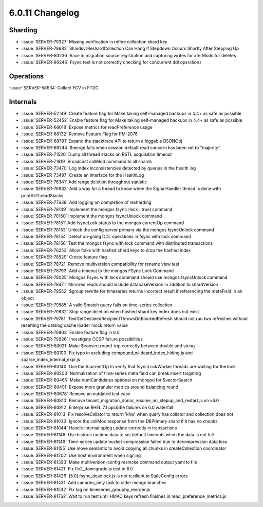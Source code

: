 .. _6.0.11-changelog:

6.0.11 Changelog
----------------

Sharding
~~~~~~~~

- :issue:`SERVER-79327` Missing verification in refine collection shard
  key
- :issue:`SERVER-79682` ShardsvrReshardCollection Can Hang If Stepdown
  Occurs Shortly After Stepping Up
- :issue:`SERVER-80236` Race in migration source registration and
  capturing writes for xferMods for deletes
- :issue:`SERVER-80246` Fsync test is not correctly checking for
  concurrent ddl operations

Operations
~~~~~~~~~~

:issue:`SERVER-58534` Collect FCV in FTDC

Internals
~~~~~~~~~

- :issue:`SERVER-52149` Create feature flag for Make taking self-managed
  backups in 4.4+ as safe as possible
- :issue:`SERVER-52452` Enable feature flag for Make taking self-managed
  backups in 4.4+ as safe as possible
- :issue:`SERVER-66018` Expose metrics for readPreference usage
- :issue:`SERVER-68132` Remove Feature Flag for PM-2076
- :issue:`SERVER-68791` Expand the stacktrace API to return a loggable
  BSONObj
- :issue:`SERVER-69244` $merge fails when session default read concern
  has been set to "majority"
- :issue:`SERVER-71520` Dump all thread stacks on RSTL acquisition
  timeout
- :issue:`SERVER-71819` Broadcast collMod command to all shards
- :issue:`SERVER-73470` Log index inconsistencies detected by queries in
  the health log
- :issue:`SERVER-73497` Create an interface for the HealthLog
- :issue:`SERVER-76341` Add range deletion throughput statistic
- :issue:`SERVER-76932` Add a way for a thread to know when the
  SignalHandler thread is done with printAllThreadStacks
- :issue:`SERVER-77638` Add logging on completion of resharding
- :issue:`SERVER-78149` Implement the mongos fsync (lock : true) command
- :issue:`SERVER-78150` Implement the mongos fsyncUnlock command
- :issue:`SERVER-78151` Add fsyncLock status to the mongos currentOp
  command
- :issue:`SERVER-78153` Unlock the config server primary via the mongos
  fsyncUnlock command
- :issue:`SERVER-78154` Detect on-going DDL operations in fsync with
  lock command
- :issue:`SERVER-78156` Test the mongos fsync with lock command with
  distributed transactions
- :issue:`SERVER-78253` Allow folks with hashed shard keys to drop the
  hashed index
- :issue:`SERVER-78529` Create feature flag
- :issue:`SERVER-78721` Remove multiversion compatibility for rename
  view test
- :issue:`SERVER-78793` Add a timeout to the mongos FSync Lock Command
- :issue:`SERVER-79025` Mongos Fsync with lock command should use mongos
  fsyncUnlock command
- :issue:`SERVER-79471` Mirrored reads should include databaseVersion in
  addition to shardVersion
- :issue:`SERVER-79552` $group rewrite for timeseries returns incorrect
  result if referencing the metaField in an object
- :issue:`SERVER-79585` A valid $match query fails on time-series
  collection
- :issue:`SERVER-79632` Stop range deletion when hashed shard key index
  does not exist
- :issue:`SERVER-79781` TestGetDestinedRecipientThrowsOnBlockedRefresh
  should not run two refreshes without resetting the catalog cache
  loader mock return value
- :issue:`SERVER-79803` Enable feature flag in 6.0
- :issue:`SERVER-79926` Investigate OCSP failure possibilities
- :issue:`SERVER-80021` Make $convert round-trip correctly between
  double and string
- :issue:`SERVER-80100` Fix typo in excluding
  compound_wildcard_index_hiding.js and sparse_index_internal_expr.js
- :issue:`SERVER-80140` Use the $currentOp to verify that
  fsyncLockWorker threads are waiting for the lock
- :issue:`SERVER-80203` Normalization of time-series meta field can
  break insert targeting
- :issue:`SERVER-80465` Make numCandidates optional on mongod for
  $vectorSearch
- :issue:`SERVER-80491` Expose more granular metrics around balancing
  round
- :issue:`SERVER-80678` Remove an outdated test case
- :issue:`SERVER-80810` Remove
  tenant_migration_donor_resume_on_stepup_and_restart.js on v6.0
- :issue:`SERVER-80912` Enterprise RHEL 7.1 ppc64le failures on 6.0
  waterfall
- :issue:`SERVER-81013` Fix resolveCollator to return 'kNo' when query
  has collator and collection does not
- :issue:`SERVER-81033` Ignore the collMod response from the DBPrimary
  shard if it has no chunks
- :issue:`SERVER-81044` Handle internal oplog update correctly in
  transactions
- :issue:`SERVER-81146` Use historic runtime data to set default
  timeouts when the data is not full
- :issue:`SERVER-81149` Time-series update bucket compression failed due
  to decompression data loss
- :issue:`SERVER-81155` Use move semantic to avoid copying all chunks in
  createCollection coordinator
- :issue:`SERVER-81202` Use host environment when signing
- :issue:`SERVER-81393` Make multiversion-config resmoke command output
  yaml to file
- :issue:`SERVER-81421` Fix fle2_downgrade.js test in 6.0
- :issue:`SERVER-81426` [5.0] fsync_deadlock.js is not resilient to
  StaleConfig errors
- :issue:`SERVER-81431` Add canaries_only task to older mongo branches
- :issue:`SERVER-81532` FIx tag on timeseries_groupby_reorder.js
- :issue:`SERVER-81762` Wait to run test until HMAC keys refresh
  finishes in read_preference_metrics.js

